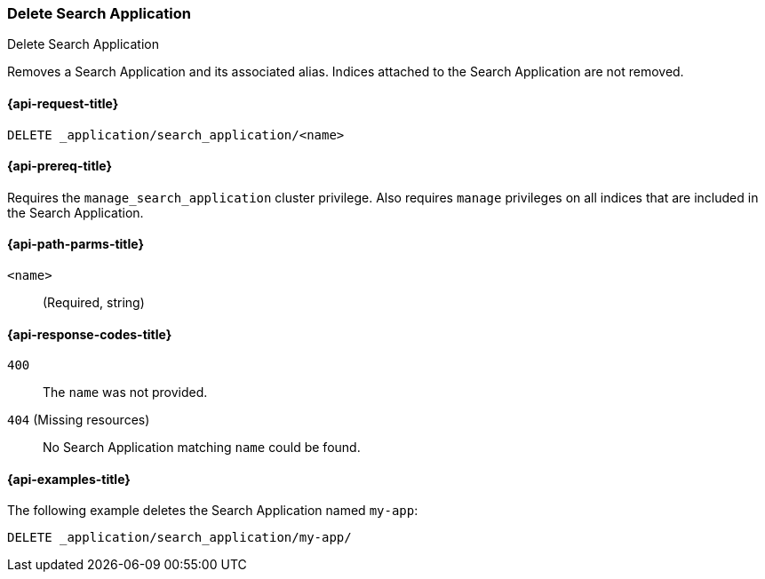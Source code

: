 [role="xpack"]
[[delete-search-application]]
=== Delete Search Application

++++
<titleabbrev>Delete Search Application</titleabbrev>
++++

Removes a Search Application and its associated alias.
Indices attached to the Search Application are not removed.

[[delete-search-application-request]]
==== {api-request-title}

`DELETE _application/search_application/<name>`

[[delete-search-application-prereq]]
==== {api-prereq-title}

Requires the `manage_search_application` cluster privilege.
Also requires `manage` privileges on all indices that are included in the Search Application.

[[delete-search-application-path-params]]
==== {api-path-parms-title}

`<name>`::
(Required, string)

[[delete-search-application-response-codes]]
==== {api-response-codes-title}

`400`::
The `name` was not provided.

`404` (Missing resources)::
No Search Application matching `name` could be found.

[[delete-search-application-example]]
==== {api-examples-title}

The following example deletes the Search Application named `my-app`:

[source,console]
--------------------------------------------------
DELETE _application/search_application/my-app/
--------------------------------------------------
// TEST[skip:TBD]
